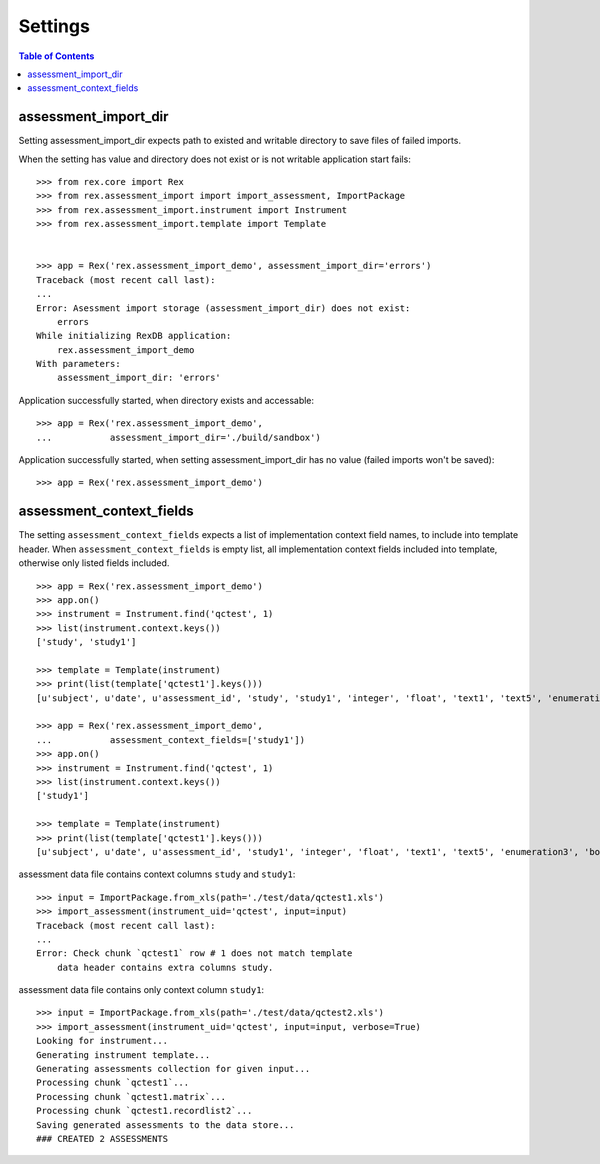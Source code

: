 ********
Settings
********

.. contents:: Table of Contents

assessment_import_dir
=====================

Setting assessment_import_dir expects path to existed and writable directory
to save files of failed imports.

When the setting has value and directory does not exist or is not writable
application start fails::

  >>> from rex.core import Rex
  >>> from rex.assessment_import import import_assessment, ImportPackage
  >>> from rex.assessment_import.instrument import Instrument
  >>> from rex.assessment_import.template import Template


  >>> app = Rex('rex.assessment_import_demo', assessment_import_dir='errors')
  Traceback (most recent call last):
  ...
  Error: Asessment import storage (assessment_import_dir) does not exist:
      errors
  While initializing RexDB application:
      rex.assessment_import_demo
  With parameters:
      assessment_import_dir: 'errors'

Application successfully started, when directory exists and accessable::

  >>> app = Rex('rex.assessment_import_demo',
  ...           assessment_import_dir='./build/sandbox')

Application successfully started, when setting assessment_import_dir has
no value (failed imports won't be saved)::

  >>> app = Rex('rex.assessment_import_demo')

assessment_context_fields
=========================

The setting ``assessment_context_fields`` expects a list of implementation
context field names, to include into template header.
When ``assessment_context_fields`` is empty list, all implementation
context fields included into template, otherwise only listed fields included.

::
  
  >>> app = Rex('rex.assessment_import_demo')
  >>> app.on()
  >>> instrument = Instrument.find('qctest', 1)
  >>> list(instrument.context.keys())
  ['study', 'study1']

  >>> template = Template(instrument)
  >>> print(list(template['qctest1'].keys()))
  [u'subject', u'date', u'assessment_id', 'study', 'study1', 'integer', 'float', 'text1', 'text5', 'enumeration3', 'boolean', 'date1', 'time', 'datetime', 'enumeration1', 'enumeration2', 'boolean_dropdown', 'another_text', 'enumerationset1_english', 'enumerationset1_russian', 'enumerationset1_hindi', 'enumerationset1_spanish', 'enumerationset1_mandarin', 'enumerationset1_arabic', 'boolean2', 'enumerationset2_dog', 'enumerationset2_hamster', 'enumerationset2_rabbit', 'enumerationset2_cat', 'breed', 'text4', 'text11', 'boolean_fail', 'lookup_text', 'enumeration5', 'enumeration6', 'boolean3', 'q_boolean1', 'q_boolean2', 'enumerationset5_switzerland', 'enumerationset5_other', 'enumerationset5_italy', 'enumerationset5_france', 'text12']

  >>> app = Rex('rex.assessment_import_demo',
  ...           assessment_context_fields=['study1'])
  >>> app.on()
  >>> instrument = Instrument.find('qctest', 1)
  >>> list(instrument.context.keys())
  ['study1']

  >>> template = Template(instrument)
  >>> print(list(template['qctest1'].keys()))
  [u'subject', u'date', u'assessment_id', 'study1', 'integer', 'float', 'text1', 'text5', 'enumeration3', 'boolean', 'date1', 'time', 'datetime', 'enumeration1', 'enumeration2', 'boolean_dropdown', 'another_text', 'enumerationset1_english', 'enumerationset1_russian', 'enumerationset1_hindi', 'enumerationset1_spanish', 'enumerationset1_mandarin', 'enumerationset1_arabic', 'boolean2', 'enumerationset2_dog', 'enumerationset2_hamster', 'enumerationset2_rabbit', 'enumerationset2_cat', 'breed', 'text4', 'text11', 'boolean_fail', 'lookup_text', 'enumeration5', 'enumeration6', 'boolean3', 'q_boolean1', 'q_boolean2', 'enumerationset5_switzerland', 'enumerationset5_other', 'enumerationset5_italy', 'enumerationset5_france', 'text12']

assessment data file contains context columns ``study`` and ``study1``::

  >>> input = ImportPackage.from_xls(path='./test/data/qctest1.xls')
  >>> import_assessment(instrument_uid='qctest', input=input)
  Traceback (most recent call last):
  ...
  Error: Check chunk `qctest1` row # 1 does not match template
      data header contains extra columns study.

assessment data file contains only context column ``study1``::

  >>> input = ImportPackage.from_xls(path='./test/data/qctest2.xls')
  >>> import_assessment(instrument_uid='qctest', input=input, verbose=True)
  Looking for instrument...
  Generating instrument template...
  Generating assessments collection for given input...
  Processing chunk `qctest1`...
  Processing chunk `qctest1.matrix`...
  Processing chunk `qctest1.recordlist2`...
  Saving generated assessments to the data store...
  ### CREATED 2 ASSESSMENTS

